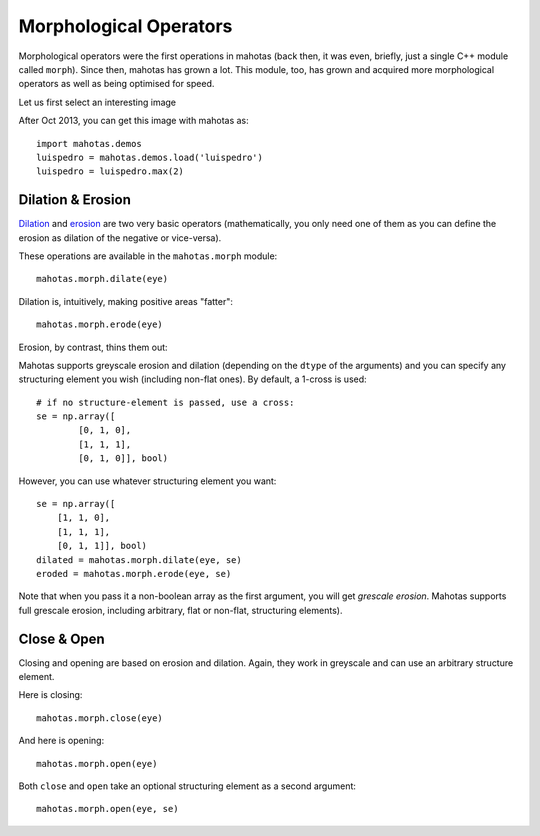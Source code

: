 =======================
Morphological Operators
=======================
.. versionadded:: 0.8
    open() & close() were added in version 0.8

Morphological operators were the first operations in mahotas (back then, it was
even, briefly, just a single C++ module called ``morph``). Since then, mahotas
has grown a lot. This module, too, has grown and acquired more morphological
operators as well as being optimised for speed.

Let us first select an interesting image

.. plot::
    :context:

    import mahotas
    import mahotas.demos
    from pylab import gray, imshow, show
    import numpy as np

    luispedro = mahotas.demos.load('luispedro')
    luispedro = luispedro.max(2)
    T = mahotas.otsu(luispedro)
    lpbin = (luispedro > T)
    gray()
    eye = ~lpbin[112:180,100:190]
    imshow(eye)
    show()


After Oct 2013, you can get this image with mahotas as::

    import mahotas.demos
    luispedro = mahotas.demos.load('luispedro')
    luispedro = luispedro.max(2)

Dilation & Erosion
------------------

`Dilation <https://en.wikipedia.org/wiki/Dilation_(morphology)>`__ and `erosion
<https://en.wikipedia.org/wiki/Erosion_(morphology)>`__ are two very basic
operators (mathematically, you only need one of them as you
can define the erosion as dilation of the negative or vice-versa).

These operations are available in the ``mahotas.morph`` module:

::

    mahotas.morph.dilate(eye)


Dilation is, intuitively, making positive areas "fatter":

.. plot::
    :context:

    imshow(mahotas.morph.dilate(eye))
    show()

::

    mahotas.morph.erode(eye)

Erosion, by contrast, thins them out:

.. plot::
    :context:

    imshow(mahotas.morph.erode(eye))
    show()

Mahotas supports greyscale erosion and dilation (depending on the ``dtype`` of
the arguments) and you can specify any structuring element you wish (including
non-flat ones). By default, a 1-cross is used::

    # if no structure-element is passed, use a cross:
    se = np.array([
            [0, 1, 0],
            [1, 1, 1],
            [0, 1, 0]], bool)

However, you can use whatever structuring element you want::

    se = np.array([
        [1, 1, 0],
        [1, 1, 1],
        [0, 1, 1]], bool)
    dilated = mahotas.morph.dilate(eye, se)
    eroded = mahotas.morph.erode(eye, se)

Note that when you pass it a non-boolean array as the first argument, you will
get *grescale erosion*. Mahotas supports full grescale erosion, including
arbitrary, flat or non-flat, structuring elements).

Close & Open
------------

Closing and opening are based on erosion and dilation. Again, they work in
greyscale and can use an arbitrary structure element.

Here is closing:

::

    mahotas.morph.close(eye)

.. plot::
    :context:

    imshow(mahotas.morph.close(eye))
    show()


And here is opening:

::

    mahotas.morph.open(eye)

.. plot::
    :context:

    imshow(mahotas.morph.open(eye))
    show()

Both ``close`` and ``open`` take an optional structuring element as a second
argument::

    mahotas.morph.open(eye, se)


